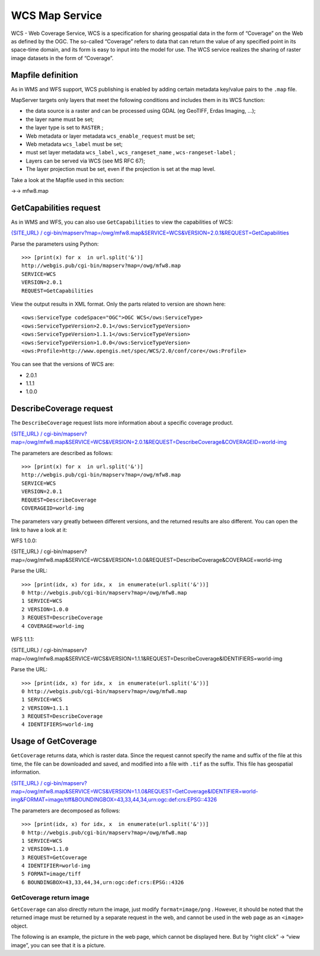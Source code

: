 .. Author: Bu Kun .. Title: WCS service foundation

WCS Map Service
===============

WCS - Web Coverage Service, WCS is a specification for sharing
geospatial data in the form of “Coverage” on the Web as defined by the
OGC. The so-called “Coverage” refers to data that can return the value
of any specified point in its space-time domain, and its form is easy to
input into the model for use. The WCS service realizes the sharing of
raster image datasets in the form of “Coverage”.

Mapfile definition
------------------

As in WMS and WFS support, WCS publishing is enabled by adding certain
metadata key/value pairs to the ``.map`` file.

MapServer targets only layers that meet the following conditions and
includes them in its WCS function:

-  the data source is a raster and can be processed using GDAL (eg
   GeoTIFF, Erdas Imaging, …);
-  the layer name must be set;
-  the layer type is set to ``RASTER`` ;
-  Web metadata or layer metadata ``wcs_enable_request`` must be set;
-  Web metadata ``wcs_label`` must be set;
-  must set layer metadata ``wcs_label`` , ``wcs_rangeset_name`` ,
   ``wcs-rangeset-label`` ;
-  Layers can be served via WCS (see MS RFC 67);
-  The layer projection must be set, even if the projection is set at
   the map level.

Take a look at the Mapfile used in this section:

->-> mfw8.map

GetCapabilities request
-----------------------

As in WMS and WFS, you can also use ``GetCapabilities`` to view the
capabilities of WCS:

`{SITE_URL} /
cgi-bin/mapserv?map=/owg/mfw8.map&SERVICE=WCS&VERSION=2.0.1&REQUEST=GetCapabilities <%7BSITE_URL%7D/cgi-bin/mapserv?map=/owg/mfw8.map&SERVICE=WCS&VERSION=2.0.1&REQUEST=GetCapabilities>`__

Parse the parameters using Python:

::

   >>> [print(x) for x  in url.split('&')]
   http://webgis.pub/cgi-bin/mapserv?map=/owg/mfw8.map
   SERVICE=WCS
   VERSION=2.0.1
   REQUEST=GetCapabilities

View the output results in XML format. Only the parts related to version
are shown here:

::

   <ows:ServiceType codeSpace="OGC">OGC WCS</ows:ServiceType>
   <ows:ServiceTypeVersion>2.0.1</ows:ServiceTypeVersion>
   <ows:ServiceTypeVersion>1.1.1</ows:ServiceTypeVersion>
   <ows:ServiceTypeVersion>1.0.0</ows:ServiceTypeVersion>
   <ows:Profile>http://www.opengis.net/spec/WCS/2.0/conf/core</ows:Profile>
       

You can see that the versions of WCS are:

-  2.0.1
-  1.1.1
-  1.0.0

DescribeCoverage request
------------------------

The ``DescribeCoverage`` request lists more information about a specific
coverage product.

`{SITE_URL} /
cgi-bin/mapserv?map=/owg/mfw8.map&SERVICE=WCS&VERSION=2.0.1&REQUEST=DescribeCoverage&COVERAGEID=world-img <%7BSITE_URL%7D/cgi-bin/mapserv?map=/owg/mfw8.map&SERVICE=WCS&VERSION=2.0.1&REQUEST=DescribeCoverage&COVERAGEID=world-img>`__

The parameters are described as follows:

::

   >>> [print(x) for x  in url.split('&')]
   http://webgis.pub/cgi-bin/mapserv?map=/owg/mfw8.map
   SERVICE=WCS
   VERSION=2.0.1
   REQUEST=DescribeCoverage
   COVERAGEID=world-img

The parameters vary greatly between different versions, and the returned
results are also different. You can open the link to have a look at it:

WFS 1.0.0:

{SITE_URL} /
cgi-bin/mapserv?map=/owg/mfw8.map&SERVICE=WCS&VERSION=1.0.0&REQUEST=DescribeCoverage&COVERAGE=world-img

Parse the URL:

::

   >>> [print(idx, x) for idx, x  in enumerate(url.split('&'))]
   0 http://webgis.pub/cgi-bin/mapserv?map=/owg/mfw8.map
   1 SERVICE=WCS
   2 VERSION=1.0.0
   3 REQUEST=DescribeCoverage
   4 COVERAGE=world-img

WFS 1.1.1:

{SITE_URL} /
cgi-bin/mapserv?map=/owg/mfw8.map&SERVICE=WCS&VERSION=1.1.1&REQUEST=DescribeCoverage&IDENTIFIERS=world-img

Parse the URL:

::

   >>> [print(idx, x) for idx, x  in enumerate(url.split('&'))]
   0 http://webgis.pub/cgi-bin/mapserv?map=/owg/mfw8.map
   1 SERVICE=WCS
   2 VERSION=1.1.1
   3 REQUEST=DescribeCoverage
   4 IDENTIFIERS=world-img

Usage of GetCoverage
--------------------

``GetCoverage`` returns data, which is raster data. Since the request
cannot specify the name and suffix of the file at this time, the file
can be downloaded and saved, and modified into a file with ``.tif`` as
the suffix. This file has geospatial information.

`{SITE_URL} /
cgi-bin/mapserv?map=/owg/mfw8.map&SERVICE=WCS&VERSION=1.1.0&REQUEST=GetCoverage&IDENTIFIER=world-img&FORMAT=image/tiff&BOUNDINGBOX=43,33,44,34,urn:ogc:def:crs:EPSG::4326 <%7BSITE_URL%7D/cgi-bin/mapserv?map=/owg/mfw8.map&SERVICE=WCS&VERSION=1.1.0&REQUEST=GetCoverage&IDENTIFIER=world-img&FORMAT=image/tiff&BOUNDINGBOX=43,33,44,34,urn:ogc:def:crs:EPSG::4326>`__

The parameters are decomposed as follows:

::

   >>> [print(idx, x) for idx, x  in enumerate(url.split('&'))]
   0 http://webgis.pub/cgi-bin/mapserv?map=/owg/mfw8.map
   1 SERVICE=WCS
   2 VERSION=1.1.0
   3 REQUEST=GetCoverage
   4 IDENTIFIER=world-img
   5 FORMAT=image/tiff
   6 BOUNDINGBOX=43,33,44,34,urn:ogc:def:crs:EPSG::4326

GetCoverage return image
~~~~~~~~~~~~~~~~~~~~~~~~

``GetCoverage`` can also directly return the image, just modify
``format=image/png`` . However, it should be noted that the returned
image must be returned by a separate request in the web, and cannot be
used in the web page as an ``<image>`` object.

The following is an example, the picture in the web page, which cannot
be displayed here. But by “right click” -> “view image”, you can see
that it is a picture.
